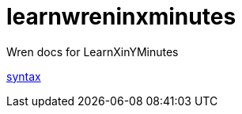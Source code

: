 = learnwreninxminutes
:wren-doc: http://wren.io/syntax.html

Wren docs for LearnXinYMinutes

http://wren.io/syntax.html[syntax]
